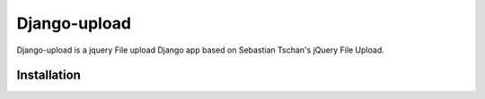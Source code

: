 =============
Django-upload
=============

Django-upload is a jquery File upload Django app based on Sebastian Tschan's jQuery File Upload.

Installation
---------------

